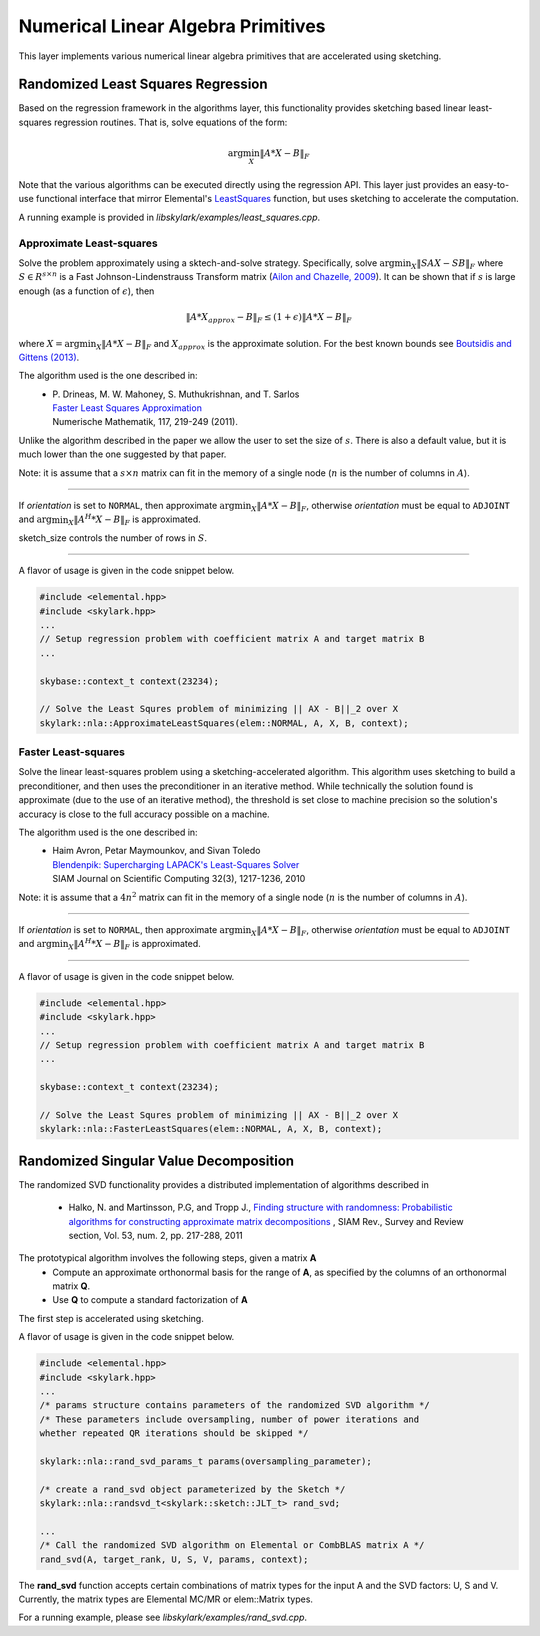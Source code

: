 .. highlight:: rst

Numerical Linear Algebra Primitives
***********************************

This layer implements various numerical linear algebra primitives that are 
accelerated using sketching.

Randomized Least Squares Regression
====================================

Based on the regression framework in the algorithms layer, this functionality
provides sketching based linear least-squares regression routines. That is,
solve equations of the form:

.. math::
   \arg\min_X \|A * X - B\|_F

Note that the various algorithms can be executed directly using the regression API. 
This layer just provides an easy-to-use functional interface that mirror Elemental's 
`LeastSquares <http://libelemental.org/documentation/0.83/lapack-like/solve.html>`_ 
function, but uses sketching to accelerate the computation.

A running example is provided in *libskylark/examples/least_squares.cpp*.

Approximate Least-squares
-------------------------

Solve the problem approximately using a sktech-and-solve strategy.
Specifically, solve :math:`\arg\min_X \|S A X -  S B\|_F` where :math:`S \in R^{s\times n}`
is a Fast Johnson-Lindenstrauss Transform matrix 
(`Ailon and Chazelle, 2009 <http://www.cs.princeton.edu/~chazelle/pubs/FJLT-sicomp09.pdf>`_). 
It can be shown that if :math:`s` is large enough (as a function of :math:`\epsilon`), then 

.. math::
   \|A * X_{approx} - B\|_F \leq (1+\epsilon) \|A * X - B\|_F

where :math:`X=\arg\min_X \|A * X - B\|_F` and :math:`X_{approx}` is the approximate solution.
For the best known bounds see `Boutsidis and Gittens (2013) <http://arxiv.org/abs/1204.0062>`_.

The algorithm used is the one described in:
 * | P. Drineas, M. W. Mahoney, S. Muthukrishnan, and T. Sarlos
   | `Faster Least Squares Approximation <http://arxiv.org/abs/0710.1435>`_
   | Numerische Mathematik, 117, 219-249 (2011).
 
Unlike the algorithm described in the paper we allow the user to set the size of :math:`s`.
There is also a default value, but it is much lower than the one suggested by that paper.
 
Note: it is assume that a :math:`s \times n` matrix can fit in the memory of a single node
(:math:`n` is the number of columns in :math:`A`).

*****

.. cpp:function:: void ApproximateLeastSquares(elem::Orientation orientation, const elem::Matrix<T>& A, const elem::Matrix<T>& B, elem::Matrix<T>& X, base::context_t& context, int sketch_size = -1) 
.. cpp:function:: void ApproximateLeastSquares(elem::Orientation orientation, const elem::DistMatrix<T, CA, RA>& A, const elem::DistMatrix<T, CB, RB>& B, elem::DistMatrix<T, CX, RX>& X, base::context_t& context, int sketch_size = -1)

If `orientation` is set to ``NORMAL``, then approximate :math:`\arg\min_X \|A * X - B\|_F`, otherwise 
`orientation` must be equal to ``ADJOINT`` and :math:`\arg\min_X \|A^H * X - B\|_F` is approximated. 

sketch_size controls the number of rows in :math:`S`.

*****

A flavor of usage is given in the code snippet below. 

.. code-block:: cpp

     #include <elemental.hpp>
     #include <skylark.hpp>
     ...
     // Setup regression problem with coefficient matrix A and target matrix B
     ...
     
     skybase::context_t context(23234);

     // Solve the Least Squres problem of minimizing || AX - B||_2 over X
     skylark::nla::ApproximateLeastSquares(elem::NORMAL, A, X, B, context);

Faster Least-squares
--------------------

Solve the linear least-squares problem using a sketching-accelerated algorithm.
This algorithm uses sketching to build a preconditioner, and then uses the preconditioner 
in an iterative method. While technically the solution found is approximate (due to the use
of an iterative method), the threshold is set close to machine precision
so the solution's accuracy is close to the full accuracy possible on a machine.

The algorithm used is the one described in:
 * | Haim Avron, Petar Maymounkov, and Sivan Toledo
   | `Blendenpik: Supercharging LAPACK's Least-Squares Solver <http://epubs.siam.org/doi/abs/10.1137/090767911>`_
   | SIAM Journal on Scientific Computing 32(3), 1217-1236, 2010

Note: it is assume that a :math:`4 n^2` matrix can fit in the memory of a single node
(:math:`n` is the number of columns in :math:`A`).

*****

.. cpp:function:: void FastLeastSquares(elem::Orientation orientation, const AT& A, const BT& B, XT& X, base::context_t& context)

If `orientation` is set to ``NORMAL``, then approximate :math:`\arg\min_X \|A * X - B\|_F`, otherwise 
`orientation` must be equal to ``ADJOINT`` and :math:`\arg\min_X \|A^H * X - B\|_F` is approximated. 

*****

A flavor of usage is given in the code snippet below. 

.. code-block:: cpp

     #include <elemental.hpp>
     #include <skylark.hpp>
     ...
     // Setup regression problem with coefficient matrix A and target matrix B
     ...
     
     skybase::context_t context(23234);

     // Solve the Least Squres problem of minimizing || AX - B||_2 over X
     skylark::nla::FasterLeastSquares(elem::NORMAL, A, X, B, context);

Randomized Singular Value Decomposition
========================================

The randomized SVD functionality provides a distributed implementation of algorithms described in
    
	* Halko, N. and Martinsson, P.G, and Tropp J., `Finding structure with randomness: Probabilistic algorithms for constructing approximate matrix decompositions <http://arxiv.org/abs/0909.4061>`_ , SIAM Rev., Survey and Review section, Vol. 53, num. 2, pp. 217-288, 2011

The prototypical algorithm involves the following steps, given a matrix **A**
	* Compute an approximate orthonormal basis for the range of **A**, as specified by the columns of an orthonormal matrix **Q**.
        * Use **Q** to compute a standard factorization of **A**    

The first step is accelerated using sketching.

A flavor of usage is given in the code snippet below. 

.. code-block:: cpp

     #include <elemental.hpp>
     #include <skylark.hpp>
     ...    
     /* params structure contains parameters of the randomized SVD algorithm */
     /* These parameters include oversampling, number of power iterations and 
     whether repeated QR iterations should be skipped */ 
     
     skylark::nla::rand_svd_params_t params(oversampling_parameter);
   
     /* create a rand_svd object parameterized by the Sketch */
     skylark::nla::randsvd_t<skylark::sketch::JLT_t> rand_svd;

     ...
     /* Call the randomized SVD algorithm on Elemental or CombBLAS matrix A */
     rand_svd(A, target_rank, U, S, V, params, context);

The **rand_svd** function accepts certain combinations of matrix types for the input A and the SVD factors: 
U, S and V. Currently, the matrix types are Elemental MC/MR or elem::Matrix types. 

For a running example, please see *libskylark/examples/rand_svd.cpp*.


 
